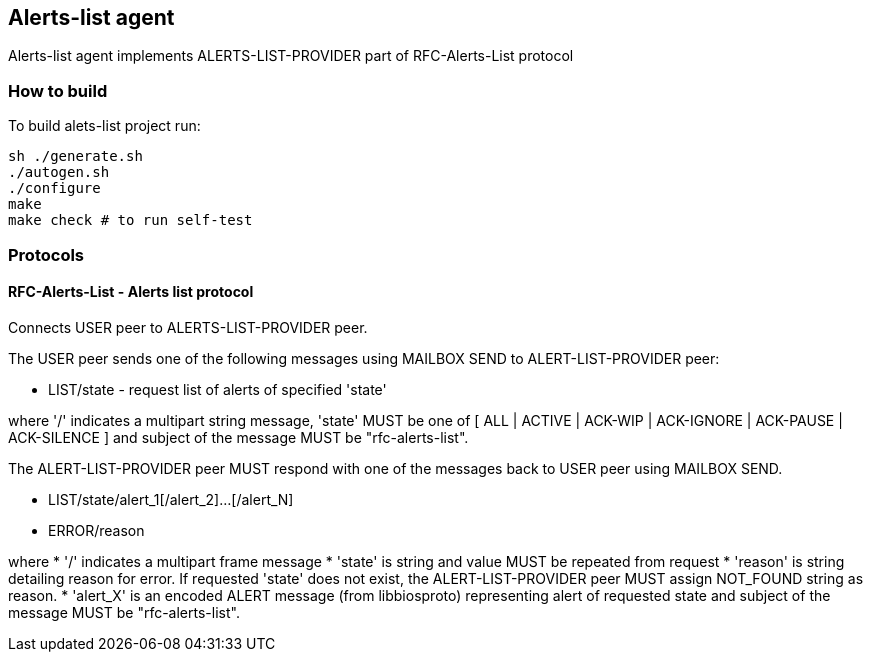 

== Alerts-list agent 
Alerts-list agent implements ALERTS-LIST-PROVIDER part of RFC-Alerts-List protocol


=== How to build

To build alets-list project run:

[source, bash]
----
sh ./generate.sh
./autogen.sh
./configure
make
make check # to run self-test
----

=== Protocols


==== RFC-Alerts-List  -  Alerts list protocol
Connects USER peer to ALERTS-LIST-PROVIDER peer.

The USER peer sends one of the following messages using MAILBOX SEND to
ALERT-LIST-PROVIDER peer:

* LIST/state - request list of alerts of specified 'state'

where '/' indicates a multipart string message, 'state' MUST be one of [ ALL |
ACTIVE | ACK-WIP | ACK-IGNORE | ACK-PAUSE | ACK-SILENCE ] and subject
of the message MUST be "rfc-alerts-list".


The ALERT-LIST-PROVIDER peer MUST respond with one of the messages back to USER
peer using MAILBOX SEND.

* LIST/state/alert_1[/alert_2]...[/alert_N]
* ERROR/reason

where
 * '/' indicates a multipart frame message
 * 'state' is string and value MUST be repeated from request
 * 'reason' is string detailing reason for error. If requested 'state' does not
    exist, the ALERT-LIST-PROVIDER peer MUST assign NOT_FOUND string as reason.
 * 'alert_X' is an encoded ALERT message (from libbiosproto) representing alert
    of requested state and subject of the message MUST be "rfc-alerts-list".


